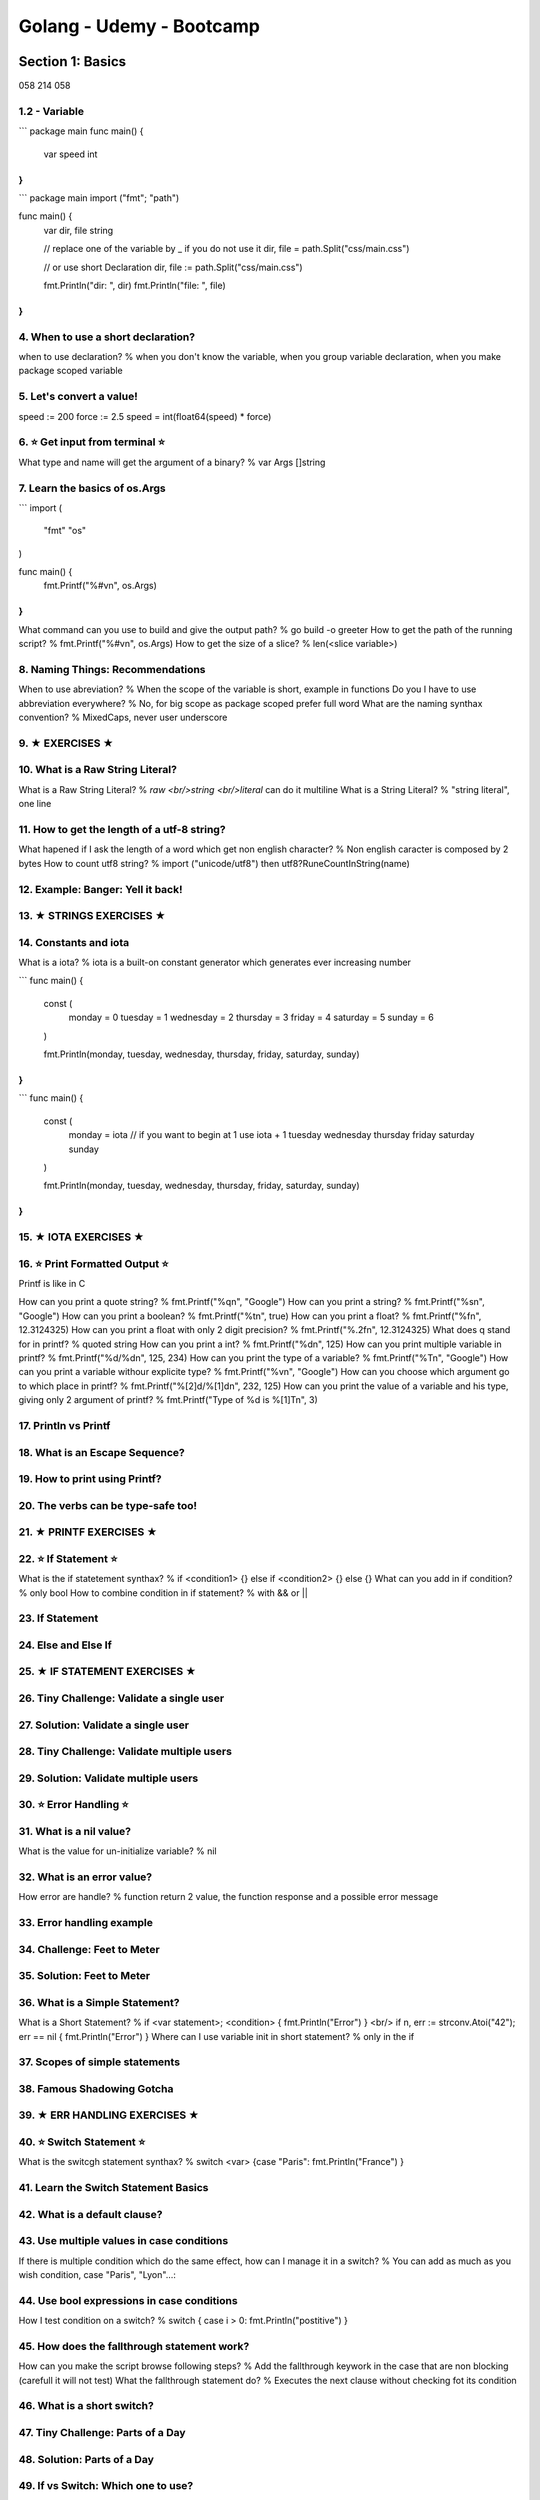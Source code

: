 
Golang - Udemy - Bootcamp
##########################

Section 1: Basics
******************

058 214 058

1.2 - Variable
===============

```
package main
func main() {
  var speed int
}
```

```
package main
import ("fmt"; "path")

func main() {
  var dir, file string

  // replace one of the variable by _ if you do not use it
  dir, file = path.Split("css/main.css")

  // or use short Declaration
  dir, file := path.Split("css/main.css")

  fmt.Println("dir: ", dir)
  fmt.Println("file: ", file)
}
```

4. When to use a short declaration?
====================================

when to use declaration? % when you don't know the variable, when you group variable declaration, when you make package scoped variable

5. Let's convert a value!
==========================

speed := 200
force := 2.5
speed = int(float64(speed) * force)

6. ⭐️ Get input from terminal ⭐️
=================================

What type and name will get the argument of a binary? % var Args []string

7. Learn the basics of os.Args
===============================

```
import (
  "fmt"
  "os"
)

func main() {
  fmt.Printf("%#v\n", os.Args)
}
```

What command can you use to build and give the output path? % go build -o greeter
How to get the path of the running script? % fmt.Printf("%#v\n", os.Args)
How to get the size of a slice? % len(<slice variable>)

8. Naming Things: Recommendations
==================================

When to use abreviation? % When the scope of the variable is short, example in functions
Do you I have to use abbreviation everywhere? % No, for big scope as package scoped prefer full word
What are the naming synthax convention? % MixedCaps, never user underscore

9. ★ EXERCISES ★
===================

10. What is a Raw String Literal?
==================================

What is a Raw String Literal? % `raw <br/>string <br/>literal` can do it multiline
What is a String Literal? % "string literal", one line

11. How to get the length of a utf-8 string?
=============================================

What hapened if I ask the length of a word which get non english character? % Non english caracter is composed by 2 bytes
How to count utf8 string? % import ("unicode/utf8") then utf8?RuneCountInString(name)

12. Example: Banger: Yell it back!
===================================

13. ★ STRINGS EXERCISES ★
============================

14. Constants and iota
=======================

What is a iota? % iota is a built-on constant generator which generates ever increasing number

```
func main() {
  const (
    monday = 0
    tuesday = 1
    wednesday = 2
    thursday = 3
    friday = 4
    saturday = 5
    sunday = 6
  )

  fmt.Println(monday, tuesday, wednesday, thursday, friday, saturday, sunday)
}
```


```
func main() {
  const (
    monday = iota // if you want to begin at 1 use iota + 1
    tuesday
    wednesday
    thursday
    friday
    saturday
    sunday
  )

  fmt.Println(monday, tuesday, wednesday, thursday, friday, saturday, sunday)
}
```

15. ★ IOTA EXERCISES ★
=========================

16. ⭐️ Print Formatted Output ⭐️
=================================

Printf is like in C

How can you print a quote string? % fmt.Printf("%q\n", "Google")
How can you print a string? % fmt.Printf("%s\n", "Google")
How can you print a boolean? % fmt.Printf("%t\n", true)
How can you print a float? % fmt.Printf("%f\n", 12.3124325)
How can you print a float with only 2 digit precision? % fmt.Printf("%.2f\n", 12.3124325)
What does q stand for in printf? % quoted string
How can you print a int? % fmt.Printf("%d\n", 125)
How can you print multiple variable in printf? % fmt.Printf("%d/%d\n", 125, 234)
How can you print the type of a variable? % fmt.Printf("%T\n", "Google")
How can you print a variable withour explicite type? % fmt.Printf("%v\n", "Google")
How can you choose which argument go to which place in printf? % fmt.Printf("%[2]d/%[1]d\n", 232, 125)
How can you print the value of a variable and his type, giving only 2 argument of printf? % fmt.Printf("Type of %d is %[1]T\n", 3)

17. Println vs Printf
======================

18. What is an Escape Sequence?
================================

19. How to print using Printf?
===============================

20. The verbs can be type-safe too!
====================================

21. ★ PRINTF EXERCISES ★
===========================

22. ⭐️ If Statement ⭐️
=======================

What is the if statetement synthax? % if <condition1> {} else if <condition2> {} else {}
What can you add in if condition? % only bool
How to combine condition in if statement? % with && or ||

23. If Statement
=================

24. Else and Else If
=====================

25. ★ IF STATEMENT EXERCISES ★
=================================

26. Tiny Challenge: Validate a single user
===========================================

27. Solution: Validate a single user
=====================================

28. Tiny Challenge: Validate multiple users
============================================

29. Solution: Validate multiple users
======================================

30. ⭐️ Error Handling ⭐️
=========================

31. What is a nil value?
=========================

What is the value for un-initialize variable? % nil

32. What is an error value?
============================

How error are handle? % function return 2 value, the function response and a possible error message

33. Error handling example
===========================

34. Challenge: Feet to Meter
=============================

35. Solution: Feet to Meter
============================

36. What is a Simple Statement?
================================

What is a Short Statement? % if <var statement>; <condition> { fmt.Println("Error") } <br/> if n, err := strconv.Atoi("42"); err == nil { fmt.Println("Error") }
Where can I use variable init in short statement? % only in the if

37. Scopes of simple statements
================================

38. Famous Shadowing Gotcha
============================

39. ★ ERR HANDLING EXERCISES ★
=================================

40. ⭐️ Switch Statement ⭐️
===========================

What is the switcgh statement synthax? % switch <var> {case "Paris": fmt.Println("France") }

41. Learn the Switch Statement Basics
======================================

42. What is a default clause?
==============================

43. Use multiple values in case conditions
===========================================

If there is multiple condition which do the same effect, how can I manage it in a switch? % You can add as much as you wish condition, case "Paris", "Lyon"...:

44. Use bool expressions in case conditions
============================================

How I test condition on a switch? % switch { case i > 0: fmt.Println("postitive") }

45. How does the fallthrough statement work?
=============================================

How can you make the script browse following steps? % Add the fallthrough keywork in the case that are non blocking (carefull it will not test)
What the fallthrough statement do? % Executes the next clause without checking fot its condition

46. What is a short switch?
============================

47. Tiny Challenge: Parts of a Day
===================================

48. Solution: Parts of a Day
=============================

49. If vs Switch: Which one to use?
====================================

50. ★ SWITCH EXERCISES ★
===========================

51. ⭐️ Loops ⭐️
================

for i:= 1; i <= 1000; i++ {
}
for i <= 1000; i++ {
}
for i <= 1000 {
}
for {
}

how can you make a for loop in go? % for i:= 1; i <= 1000; i++ {}
how can you make an infinite for loop in go? % for {}
how can you go out of an infinite for loop in go? % with the key work break
what does the continue key word do? % quits the current step and repeats the loop from where it left off

52. There is only one loop statement in Go
===========================================

53. How to break from a loop?
==============================

54. How to continue a loop? (+BONUS: Debugging)
================================================

55. Create a multiplication table
==================================

56. How to loop over a slice?
==============================

57. For Range: Learn the easy way!
===================================

how can you iterate getting index and value? % for i, v:= range os.Args {}
how can you iterate getting index and value, but only from the 2nd element? % for i, v:= range os.Args[1:] {}

58. ★ LOOP EXERCISES #1 ★
============================

Section 2: Projects: For Go Basics
***********************************

013 156 071 /214

Section 3: Array and Memory Layout
***********************************

019 143 090 /214

Section 4: Project: Write a Retro Clock
****************************************

007 124 097 /214

Section 5: Slice and Internals
*******************************

034 117 131 /214

Section 6: Project: Write a File Finder
****************************************

005 083 136 /214

Section 7: Project: Animate a Bouncing Ball
********************************************

007 078 143 /214

Section 8: UTF-8: Encode and Decode
************************************

011 071 154 /214

Section 9: Projects: Create a Spam Maker
*****************************************

007 060 161 /214

Section 10: Maps and Internals
*******************************

006 053 167 /214

Section 11: Project: Create a Log Parser
*****************************************

006 047 173 /214

Section 12: Structs: Encode and Decode JSON
********************************************

010 041 183 /214

Section 13: Functions, Pointers and Addressability
***************************************************

015 031 198 /214

Section 14: Methodes: OOP with Go
**********************************

004 016 202 /214

Section 15: Interface: Implicit OOP Way
****************************************

006 012 208 /214

Section 16: Interfaces: Marshaler, Sorter and so on
****************************************************

005 006 213 /214

Section 17: BONUS SECTION: THANK YOU!
**************************************

001 001 214 /214

slice exo
- https://github.com/inancgumus/learngo/tree/master/16-slices/exercises/22-adv-ops-practice
- https://github.com/inancgumus/learngo/tree/master/16-slices/exercises/23-limit-the-backing-array-sharing
- https://github.com/inancgumus/learngo/tree/master/16-slices/exercises/24-fix-the-memory-leak
- https://github.com/inancgumus/learngo/tree/master/16-slices/exercises/25-add-lines
- https://github.com/inancgumus/learngo/tree/master/16-slices/exercises/26-print-daily-requests
- section 6, projecy

letter number: https://youtu.be/1GSjbWt0c9M?t=403
charac computer:
hexa: https://www.youtube.com/watch?v=4EJay-6Bioo
go blog: https://blog.golang.org/strings

string <=> [byte]
"hey" <=> []byte{104,101,121}
